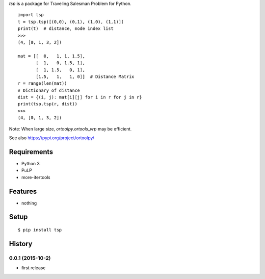 `tsp` is a package for Traveling Salesman Problem for Python.

::

    import tsp
    t = tsp.tsp([(0,0), (0,1), (1,0), (1,1)])
    print(t)  # distance, node index list
    >>>
    (4, [0, 1, 3, 2])

    mat = [[  0,   1, 1, 1.5],
           [  1,   0, 1.5, 1],
           [  1, 1.5,   0, 1],
           [1.5,   1,   1, 0]]  # Distance Matrix
    r = range(len(mat))
    # Dictionary of distance
    dist = {(i, j): mat[i][j] for i in r for j in r}
    print(tsp.tsp(r, dist))
    >>>
    (4, [0, 1, 3, 2])

Note: When large size, `ortoolpy.ortools_vrp` may be efficient.

See also https://pypi.org/project/ortoolpy/

Requirements
------------
* Python 3
* PuLP
* more-itertools

Features
--------
* nothing

Setup
-----
::

   $ pip install tsp

History
-------
0.0.1 (2015-10-2)
~~~~~~~~~~~~~~~~~~
* first release

